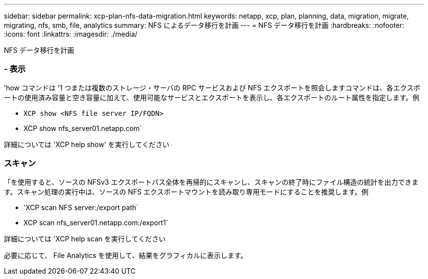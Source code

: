 ---
sidebar: sidebar 
permalink: xcp-plan-nfs-data-migration.html 
keywords: netapp, xcp, plan, planning, data, migration, migrate, migrating, nfs, smb, file, analytics 
summary: NFS によるデータ移行を計画 
---
= NFS データ移行を計画
:hardbreaks:
:nofooter: 
:icons: font
:linkattrs: 
:imagesdir: ./media/


[role="lead"]
NFS データ移行を計画



=== - 表示

'how コマンドは '1 つまたは複数のストレージ・サーバの RPC サービスおよび NFS エクスポートを照会しますコマンドは、各エクスポートの使用済み容量と空き容量に加えて、使用可能なサービスとエクスポートを表示し、各エクスポートのルート属性を指定します。例

* `XCP show <NFS file server IP/FQDN>`
* XCP show nfs_server01.netapp.com`


詳細については 'XCP help show' を実行してください



=== スキャン

「を使用すると、ソースの NFSv3 エクスポートパス全体を再帰的にスキャンし、スキャンの終了時にファイル構造の統計を出力できます。スキャン処理の実行中は、ソースの NFS エクスポートマウントを読み取り専用モードにすることを推奨します。例

* 'XCP scan NFS server:/export path`
* XCP scan nfs_server01.netapp.com:/export1`


詳細については 'XCP help scan を実行してください

必要に応じて、 File Analytics を使用して、結果をグラフィカルに表示します。
